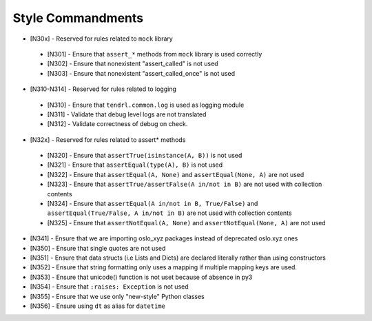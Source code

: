 Style Commandments
---------------------------
* [N30x] - Reserved for rules related to ``mock`` library
 * [N301] - Ensure that ``assert_*`` methods from ``mock`` library is used correctly
 * [N302] - Ensure that nonexistent "assert_called" is not used
 * [N303] - Ensure that  nonexistent "assert_called_once" is not used
* [N310-N314] - Reserved for rules related to logging
 * [N310] - Ensure that ``tendrl.common.log`` is used as logging module
 * [N311] - Validate that debug level logs are not translated
 * [N312] - Validate correctness of debug on check.
* [N32x] - Reserved for rules related to assert* methods
 * [N320] - Ensure that ``assertTrue(isinstance(A, B))``  is not used
 * [N321] - Ensure that ``assertEqual(type(A), B)`` is not used
 * [N322] - Ensure that ``assertEqual(A, None)`` and ``assertEqual(None, A)`` are not used
 * [N323] - Ensure that ``assertTrue/assertFalse(A in/not in B)`` are not used with collection contents
 * [N324] - Ensure that ``assertEqual(A in/not in B, True/False)`` and ``assertEqual(True/False, A in/not in B)`` are not used with collection contents
 * [N325] - Ensure that ``assertNotEqual(A, None)`` and ``assertNotEqual(None, A)`` are not used
* [N341] - Ensure that we are importing oslo_xyz packages instead of deprecated oslo.xyz ones
* [N350] - Ensure that single quotes are not used
* [N351] - Ensure that data structs (i.e Lists and Dicts) are declared literally rather than using constructors
* [N352] - Ensure that string formatting only uses a mapping if multiple mapping keys are used.
* [N353] - Ensure that unicode() function is not uset because of absence in py3
* [N354] - Ensure that ``:raises: Exception`` is not used
* [N355] - Ensure that we use only "new-style" Python classes
* [N356] - Ensure using ``dt`` as alias for ``datetime``
